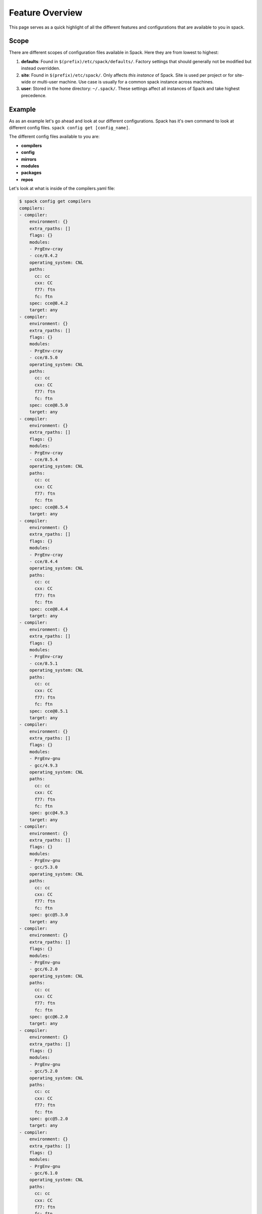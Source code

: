 .. _feature_overview:

======================
Feature Overview
======================

This page serves as a quick highlight of all the different features and 
configurations that are available to you in spack. 

.. _feature_overview-scope:
------------------
Scope
------------------

There are different scopes of configuration files available in Spack. Here they
are from lowest to highest:

1. **defaults**: Found in ``$(prefix)/etc/spack/defaults/``. Factory settings
   that should generally not be modified but instead overridden.

2. **site**: Found in ``$(prefix)/etc/spack/``. Only affects *this instance* of
   Spack. Site is used per project or for site-wide or multi-user machine. 
   Use case is usually for a common spack instance across machines.

3. **user**: Stored in the home directory: ``~/.spack/``. These settings affect
   all instances of Spack and take highest precedence.

-------------------
Example
-------------------

As as an example let's go ahead and look at our different configurations. 
Spack has it's own command to look at different config files. ``spack config get [config_name]``.

The different config files available to you are: 

- **compilers** 
- **config** 
- **mirrors** 
- **modules** 
- **packages** 
- **repos**

Let's look at what is inside of the compilers.yaml file:

.. code-block:: console
  
  $ spack config get compilers
  compilers:
  - compiler:
      environment: {}
      extra_rpaths: []
      flags: {}
      modules:
      - PrgEnv-cray
      - cce/8.4.2
      operating_system: CNL
      paths:
        cc: cc
        cxx: CC
        f77: ftn
        fc: ftn
      spec: cce@8.4.2
      target: any
  - compiler:
      environment: {}
      extra_rpaths: []
      flags: {}
      modules:
      - PrgEnv-cray
      - cce/8.5.0
      operating_system: CNL
      paths:
        cc: cc
        cxx: CC
        f77: ftn
        fc: ftn
      spec: cce@8.5.0
      target: any
  - compiler:
      environment: {}
      extra_rpaths: []
      flags: {}
      modules:
      - PrgEnv-cray
      - cce/8.5.4
      operating_system: CNL
      paths:
        cc: cc
        cxx: CC
        f77: ftn
        fc: ftn
      spec: cce@8.5.4
      target: any
  - compiler:
      environment: {}
      extra_rpaths: []
      flags: {}
      modules:
      - PrgEnv-cray
      - cce/8.4.4
      operating_system: CNL
      paths:
        cc: cc
        cxx: CC
        f77: ftn
        fc: ftn
      spec: cce@8.4.4
      target: any
  - compiler:
      environment: {}
      extra_rpaths: []
      flags: {}
      modules:
      - PrgEnv-cray
      - cce/8.5.1
      operating_system: CNL
      paths:
        cc: cc
        cxx: CC
        f77: ftn
        fc: ftn
      spec: cce@8.5.1
      target: any
  - compiler:
      environment: {}
      extra_rpaths: []
      flags: {}
      modules:
      - PrgEnv-gnu
      - gcc/4.9.3
      operating_system: CNL
      paths:
        cc: cc
        cxx: CC
        f77: ftn
        fc: ftn
      spec: gcc@4.9.3
      target: any
  - compiler:
      environment: {}
      extra_rpaths: []
      flags: {}
      modules:
      - PrgEnv-gnu
      - gcc/5.3.0
      operating_system: CNL
      paths:
        cc: cc
        cxx: CC
        f77: ftn
        fc: ftn
      spec: gcc@5.3.0
      target: any
  - compiler:
      environment: {}
      extra_rpaths: []
      flags: {}
      modules:
      - PrgEnv-gnu
      - gcc/6.2.0
      operating_system: CNL
      paths:
        cc: cc
        cxx: CC
        f77: ftn
        fc: ftn
      spec: gcc@6.2.0
      target: any
  - compiler:
      environment: {}
      extra_rpaths: []
      flags: {}
      modules:
      - PrgEnv-gnu
      - gcc/5.2.0
      operating_system: CNL
      paths:
        cc: cc
        cxx: CC
        f77: ftn
        fc: ftn
      spec: gcc@5.2.0
      target: any
  - compiler:
      environment: {}
      extra_rpaths: []
      flags: {}
      modules:
      - PrgEnv-gnu
      - gcc/6.1.0
      operating_system: CNL
      paths:
        cc: cc
        cxx: CC
        f77: ftn
        fc: ftn
      spec: gcc@6.1.0
      target: any
  - compiler:
      environment: {}
      extra_rpaths: []
      flags: {}
      modules:
      - PrgEnv-intel
      - intel/16.0.3.210
      operating_system: CNL
      paths:
        cc: cc
        cxx: CC
        f77: ftn
        fc: ftn
      spec: intel@16.0.3.210
      target: any
  - compiler:
      environment: {}
      extra_rpaths: []
      flags: {}
      modules:
      - PrgEnv-intel
      - intel/17.0.0.098
      operating_system: CNL
      paths:
        cc: cc
        cxx: CC
        f77: ftn
        fc: ftn
      spec: intel@17.0.0.098
      target: any
  - compiler:
      environment: {}
      extra_rpaths: []
      flags: {}
      modules:
      - PrgEnv-intel
      - intel/17.0.1.132
      operating_system: CNL
      paths:
        cc: cc
        cxx: CC
        f77: ftn
        fc: ftn
      spec: intel@17.0.1.132
      target: any
  - compiler:
      environment: {}
      extra_rpaths: []
      flags: {}
      modules: []
      operating_system: sles12
      paths:
        cc: /opt/cray/pe/craype/2.5.7/bin/cc
        cxx: /opt/cray/pe/craype/2.5.7/bin/CC
        f77: /opt/cray/pe/craype/2.5.7/bin/ftn
        fc: /opt/cray/pe/craype/2.5.7/bin/ftn
      spec: cce@3.210
      target: x86_64
  - compiler:
      environment: {}
      extra_rpaths: []
      flags: {}
      modules: []
      operating_system: sles12
      paths:
        cc: /usr/bin/gcc-4.8
        cxx: /usr/bin/g++-4.8
        f77: null
        fc: null
      spec: gcc@4.8
      target: x86_64
  - compiler:
      environment: {}
      extra_rpaths: []
      flags: {}
      modules: []
      operating_system: sles12
      paths:
        cc: /opt/intel/compilers_and_libraries_2016.3.210/linux/bin/intel64/icc
        cxx: /opt/intel/compilers_and_libraries_2016.3.210/linux/bin/intel64/icpc
        f77: /opt/intel/compilers_and_libraries_2016.3.210/linux/bin/intel64/ifort
        fc: /opt/intel/compilers_and_libraries_2016.3.210/linux/bin/intel64/ifort
      spec: intel@16.0.3
      target: x86_64

You might have been asking yourself how does Spack call compilers, specifically
how does Spack call Cray's own compiler wrappers? The key to the answer is that
when you run an instance of spack without a compilers.yaml file, then Spack will
parse through your $PATH variable and find compilers there, and it will also 
look through environment modules through ``modulecmd python avail [comp-name]``.

From there Spack's own compiler wrappers then execute the compiler binary,
which in the case of Cray compilers is cc, CC and ftn.

----------------
Config.yaml
----------------

With config.yaml, you can change some of the behavior of Spack. This includes
changing the location of the install tree for packages, the location where
Spack places modulefiles, and the temp build directories.

Defaults are these:

.. code-block:: console 
  $ spack config get config

  config:
    build_stage:
    - $tempdir
    - /nfs/tmp2/$user
    - $spack/var/spack/stage
    checksum: true
    dirty: false
    install_tree: $spack/opt/spack
    misc_cache: ~/.spack/cache
    module_roots:
      dotkit: $spack/share/spack/dotkit
      lmod: $spack/share/spack/lmod
      tcl: $spack/share/spack/modules
    source_cache: $spack/var/spack/cache
    verify_ssl: true

Let's try to change where spack installs packages:

.. code-block:: console
  
  $ spack config edit config


Your editor should have opened an empty file. This is because we only have our
defaults set, and when we run the command spack config edit, Spack will default
to the scope with the highest precedence (~/.spack). Lets add to this file:

.. code-block:: yaml
  
   config:
    install_tree: /global/homes/m/mamelara/nersc-packages


Then if we install libelf

.. code-block:: console
    
  $ spack install libelf
    ....

and then look at the directory we specified, we will see that spack has created
the directory and placed the install tree into it.

Let's see what our config looks like now:

.. code-block:: console 

  config:
    build_stage:
    - $tempdir
    - /nfs/tmp2/$user
    - $spack/var/spack/stage
    checksum: true
    dirty: false
    install_tree: /global/homes/m/mamelara/nersc_packages
    misc_cache: ~/.spack/cache
    module_roots:
      dotkit: $spack/share/spack/dotkit
      lmod: $spack/share/spack/lmod
      tcl: $spack/share/spack/modules
    source_cache: $spack/var/spack/cache
    verify_ssl: true

install_tree has changed but the rest has not. This is because spack overrides
single settings when they are declared in other scopes. In order to fully
override a scope you need to replace ``config:`` with  ``config::``.

###########################
Customizing Builds
###########################

We briefly talked about using external packages during our tutorial of basic
usage. This is all done using a packages.yaml configuration file. As a review,
all that is needed to use an external package is a spec that is as fully
concretized as possible (i.e a spec with a package version, a compiler and 
compiler version, and an architecture) and a module name or path to the
installed package.

-----------------------
Preferred Concretization
-----------------------

You can declare certain packages and compilers to be preferred when building
than other options. For example let's take a look at our packages.yaml file
located in ``$SPACK_ROOT/etc/spack/packages.yaml``.

.. code-block:: yaml

  packages:
    all:
      compiler: [gcc@6.2.0, intel@17.0.1.132, pgi, clang, xl, nag]
      providers:
        mpi: [mpich, openmpi]
        blas: [openblas]
        lapack: [openblas]
        pil: [py-pillow]

We currently have gcc-6.2.0 to be the preferred compiler for gcc and 
intel-17.0.1.132 to be the preferred compiler for intel. We also have the order set to have
the gcc compiler to be the default compiler when no compiler is specified
through the spec.

We can confirm this by using the ``spack spec <package_name>`` command:

.. code-block:: console

  $ spack spec zlib
  Input spec
  --------------------------------
  zlib

  Normalized
  --------------------------------
  zlib

  Concretized
  --------------------------------
  zlib@1.2.8%gcc@6.2.0+pic arch=cray-CNL-haswell

If we switch the order around and put ``intel@17.0.1.132`` as our default and
subsequently provide a spec, Spack will concretize using our intel compiler.

.. code-block:: console

  $ spack spec zlib
  Input spec
  --------------------------------
  zlib

  Normalized
  --------------------------------
  zlib

  Concretized
  --------------------------------
  zlib@1.2.8%intel@17.0.1.132+pic arch=cray-CNL-haswell
